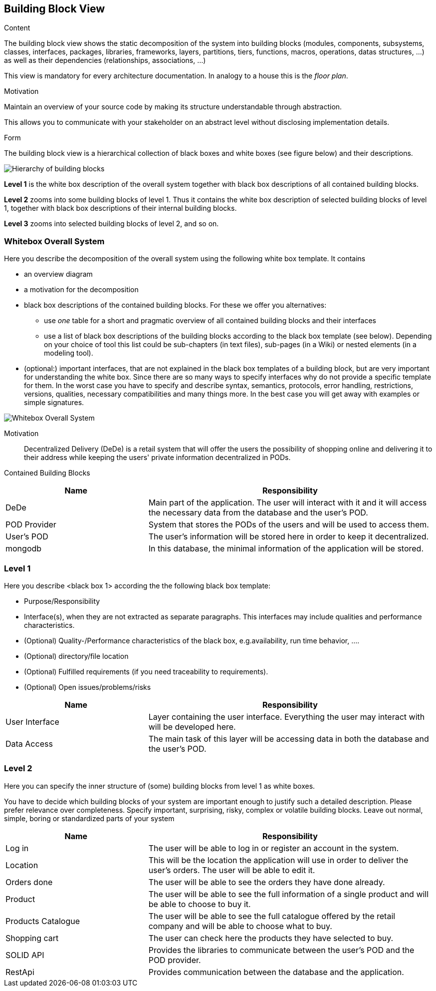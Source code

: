 [[section-building-block-view]]


== Building Block View

[role="arc42help"]
****
.Content
The building block view shows the static decomposition of the system into building blocks (modules, components, subsystems, classes,
interfaces, packages, libraries, frameworks, layers, partitions, tiers, functions, macros, operations,
datas structures, ...) as well as their dependencies (relationships, associations, ...)

This view is mandatory for every architecture documentation.
In analogy to a house this is the _floor plan_.

.Motivation
Maintain an overview of your source code by making its structure understandable through
abstraction.

This allows you to communicate with your stakeholder on an abstract level without disclosing implementation details.

.Form
The building block view is a hierarchical collection of black boxes and white boxes
(see figure below) and their descriptions.

image:05_building_blocks-EN.png["Hierarchy of building blocks"]

*Level 1* is the white box description of the overall system together with black
box descriptions of all contained building blocks.

*Level 2* zooms into some building blocks of level 1.
Thus it contains the white box description of selected building blocks of level 1, together with black box descriptions of their internal building blocks.

*Level 3* zooms into selected building blocks of level 2, and so on.
****

=== Whitebox Overall System

[role="arc42help"]
****
Here you describe the decomposition of the overall system using the following white box template. It contains

 * an overview diagram
 * a motivation for the decomposition
 * black box descriptions of the contained building blocks. For these we offer you alternatives:

   ** use _one_ table for a short and pragmatic overview of all contained building blocks and their interfaces
   ** use a list of black box descriptions of the building blocks according to the black box template (see below).
   Depending on your choice of tool this list could be sub-chapters (in text files), sub-pages (in a Wiki) or nested elements (in a modeling tool).


 * (optional:) important interfaces, that are not explained in the black box templates of a building block, but are very important for understanding the white box.
Since there are so many ways to specify interfaces why do not provide a specific template for them.
 In the worst case you have to specify and describe syntax, semantics, protocols, error handling,
 restrictions, versions, qualities, necessary compatibilities and many things more.
In the best case you will get away with examples or simple signatures.

****

image:05_building_blocks_overview.png["Whitebox Overall System"]

Motivation::

Decentralized Delivery (DeDe) is a retail system that will offer the users the possibility of shopping online and delivering it to their address while keeping the users' private information decentralized in PODs.


Contained Building Blocks::

[cols="1,2" options="header"]
|===
| **Name** | **Responsibility**
| DeDe | Main part of the application. The user will interact with it and it will access the necessary data from the database and the user's POD.
| POD Provider | System that stores the PODs of the users and will be used to access them.
| User's POD | The user's information will be stored here in order to keep it decentralized.
| mongodb | In this database, the minimal information of the application will be stored.
|===



=== Level 1

[role="arc42help"]
****
Here you describe <black box 1>
according the the following black box template:

* Purpose/Responsibility
* Interface(s), when they are not extracted as separate paragraphs. This interfaces may include qualities and performance characteristics.
* (Optional) Quality-/Performance characteristics of the black box, e.g.availability, run time behavior, ....
* (Optional) directory/file location
* (Optional) Fulfilled requirements (if you need traceability to requirements).
* (Optional) Open issues/problems/risks

****


[cols="1,2" options="header"]
|===
| **Name** | **Responsibility**
| User Interface | Layer containing the user interface. Everything the user may interact with will be developed here.
| Data Access | The main task of this layer will be accessing data in both the database and the user's POD.
|===



=== Level 2

[role="arc42help"]
****
Here you can specify the inner structure of (some) building blocks from level 1 as white boxes.

You have to decide which building blocks of your system are important enough to justify such a detailed description.
Please prefer relevance over completeness. Specify important, surprising, risky, complex or volatile building blocks.
Leave out normal, simple, boring or standardized parts of your system
****


[cols="1,2" options="header"]
|===
| **Name** | **Responsibility**
| Log in | The user will be able to log in or register an account in the system.
| Location | This will be the location the application will use in order to deliver the user's orders. The user will be able to edit it.
| Orders done | The user will be able to see the orders they have done already.
| Product | The user will be able to see the full information of a single product and will be able to choose to buy it.
| Products Catalogue | The user will be able to see the full catalogue offered by the retail company and will be able to choose what to buy.
| Shopping cart | The user can check here the products they have selected to buy.
| SOLID API | Provides the libraries to communicate between the user's POD and the POD provider.
| RestApi | Provides communication between the database and the application.
|===
